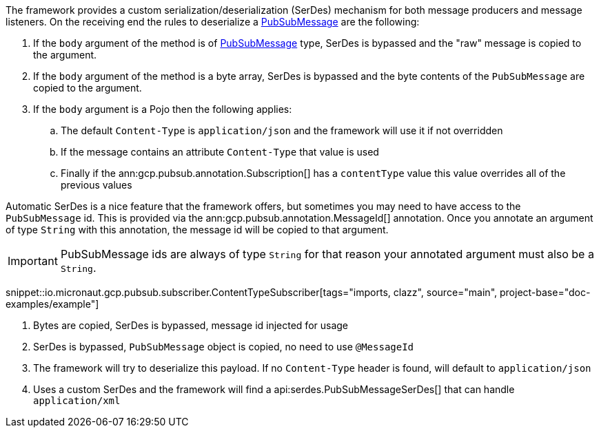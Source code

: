 The framework provides a custom serialization/deserialization (SerDes) mechanism for both message producers and message listeners.
On the receiving end the rules to deserialize a link:https://developers.google.com/resources/api-libraries/documentation/pubsub/v1/java/latest/com/google/api/services/pubsub/model/PubsubMessage.html[PubSubMessage] are the following:

. If the `body` argument of the method is of link:https://developers.google.com/resources/api-libraries/documentation/pubsub/v1/java/latest/com/google/api/services/pubsub/model/PubsubMessage.html[PubSubMessage] type, SerDes is bypassed and the "raw" message is copied to the argument.
. If the `body` argument of the method is a byte array, SerDes is bypassed and the byte contents of the `PubSubMessage` are copied to the argument.
. If the `body` argument is a Pojo then the following applies:
.. The default `Content-Type` is `application/json` and the framework will use it if not overridden
.. If the message contains an attribute `Content-Type` that value is used
.. Finally if the ann:gcp.pubsub.annotation.Subscription[] has a `contentType` value this value overrides all of the previous values

Automatic SerDes is a nice feature that the framework offers, but sometimes you may need to have access to the `PubSubMessage` id.
This is provided via the ann:gcp.pubsub.annotation.MessageId[] annotation.
Once you annotate an argument of type `String` with this annotation, the message id will be copied to that argument.

IMPORTANT: PubSubMessage ids are always of type `String` for that reason your annotated argument must also be a `String`.

snippet::io.micronaut.gcp.pubsub.subscriber.ContentTypeSubscriber[tags="imports, clazz", source="main", project-base="doc-examples/example"]

<1> Bytes are copied, SerDes is bypassed, message id injected for usage
<2> SerDes is bypassed, `PubSubMessage` object is copied, no need to use `@MessageId`
<3> The framework will try to deserialize this payload. If no `Content-Type` header is found, will default to `application/json`
<4> Uses a custom SerDes and the framework will find a api:serdes.PubSubMessageSerDes[] that can handle `application/xml`
